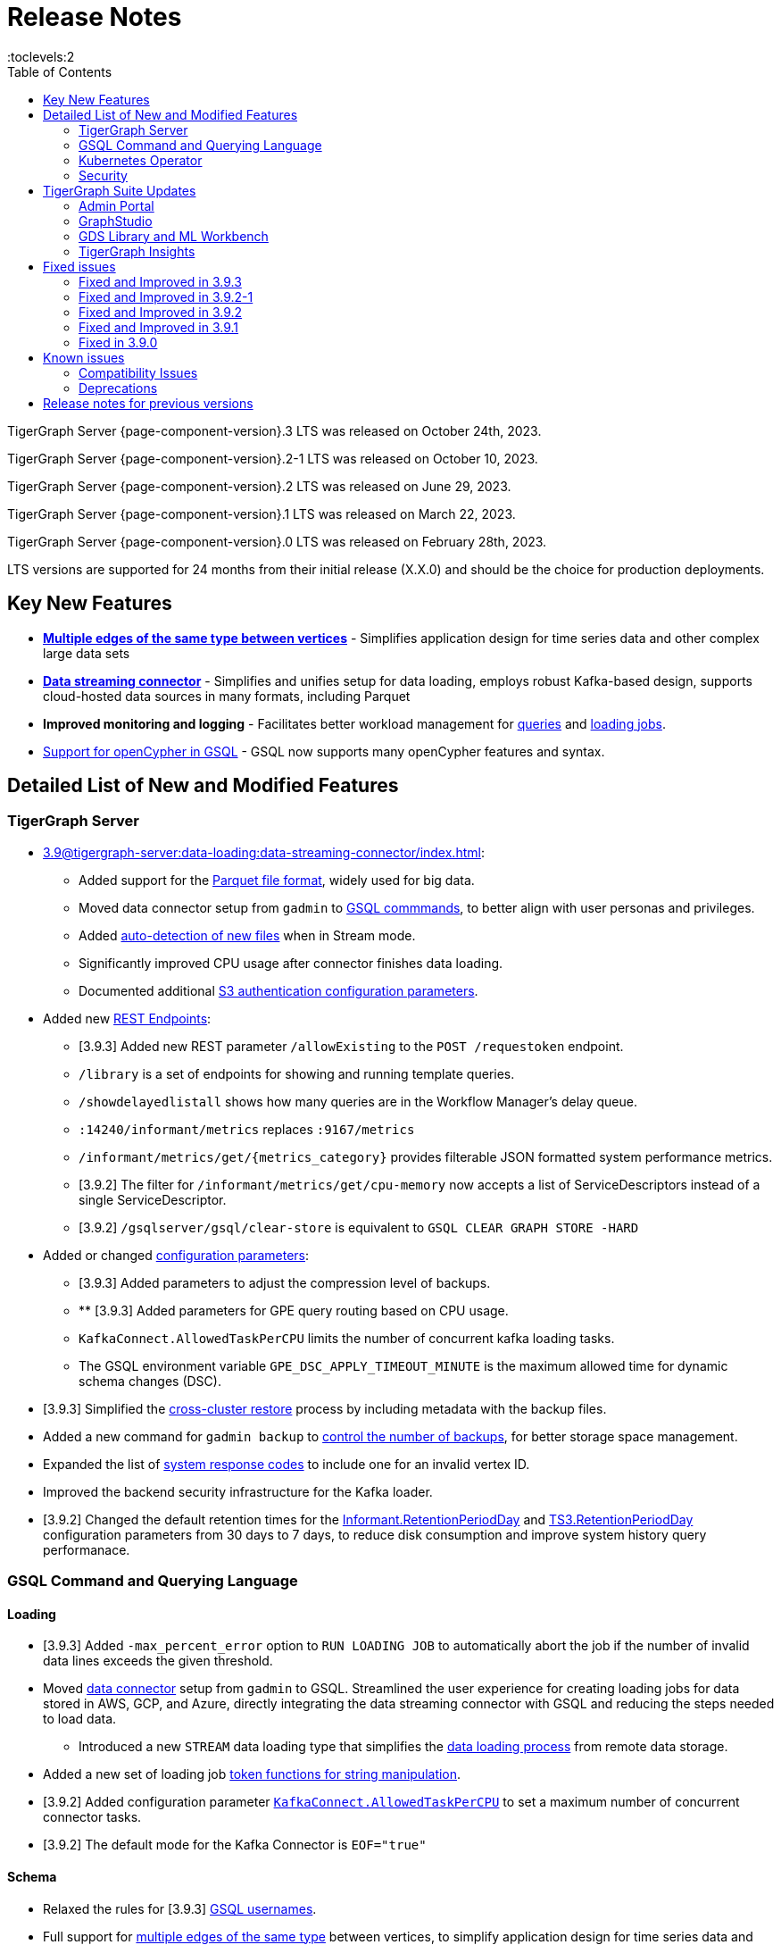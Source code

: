 = Release Notes
:description: Release notes for TigerGraph {page-component-version} LTS.
:page-aliases: change-log.adoc, release-notes.adoc
:fn-preview: footnote:preview[Features in the preview stage should not be used for production purposes. General Availability (GA) versions of the feature will be available in a later release.]
:toc:
:toclevels:2

TigerGraph Server {page-component-version}.3 LTS was released on October 24th, 2023.

TigerGraph Server {page-component-version}.2-1 LTS was released on October 10, 2023.

TigerGraph Server {page-component-version}.2 LTS was released on June 29, 2023.

TigerGraph Server {page-component-version}.1 LTS was released on March 22, 2023.

TigerGraph Server {page-component-version}.0 LTS was released on February 28th, 2023.

LTS versions are supported for 24 months from their initial release (X.X.0) and should be the choice for production deployments.



== Key New Features

* *xref:3.9@gsql-ref:ddl-and-loading:defining-a-graph-schema.adoc#_discriminator[Multiple edges of the same type between vertices]* - Simplifies application design for time series data and other complex large data sets
* *xref:3.9@tigergraph-server:data-loading:data-streaming-connector/index.adoc[Data streaming connector]* - Simplifies and unifies setup for data loading, employs robust Kafka-based design, supports cloud-hosted data sources in many formats, including Parquet
* *Improved monitoring and logging* - Facilitates better workload management for xref:3.9@gui:admin-portal:monitoring/queries.adoc[queries] and xref:3.9@gsql-ref:ddl-and-loading:managing-loading-job.adoc[loading jobs].
* xref:gsql-ref:appendix:openCypher-in-gsql.adoc[Support for openCypher in GSQL] - GSQL now supports many openCypher features and syntax.

== Detailed List of New and Modified Features

=== TigerGraph Server
* xref:3.9@tigergraph-server:data-loading:data-streaming-connector/index.adoc[]:
** Added support for the xref:3.9@tigergraph-server:data-loading:data-streaming-connector/index.adoc#_define_the_parameters[Parquet file format], widely used for big data.
** Moved data connector setup from `gadmin` to xref:3.9@tigergraph-server:data-loading:data-streaming-connector/[GSQL commmands], to better align with user personas and privileges.
** Added xref:3.9@tigergraph-server:data-loading:data-streaming-connector/index.adoc#_continuous_file_loading [auto-detection of new files] when in Stream mode.
** Significantly improved CPU usage after connector finishes data loading.
** Documented additional xref:3.9@tigergraph-server:reference:configuration-parameters.adoc#_system[S3 authentication configuration parameters].

* Added new xref:3.9@tigergraph-server:API:built-in-endpoints.adoc[REST Endpoints]:
** [3.9.3] Added new REST parameter `/allowExisting` to the `POST /requestoken` endpoint.
** `/library` is a set of endpoints for showing and running template queries.
** `/showdelayedlistall` shows how many queries are in the Workflow Manager's delay queue.
** `:14240/informant/metrics` replaces `:9167/metrics`
** `/informant/metrics/get/{metrics_category}` provides filterable JSON formatted system performance metrics.
** [3.9.2] The filter for `/informant/metrics/get/cpu-memory` now accepts a list of ServiceDescriptors instead of a single ServiceDescriptor.
** [3.9.2] `/gsqlserver/gsql/clear-store` is equivalent to `GSQL CLEAR GRAPH STORE -HARD`

* Added or changed xref:3.9@tigergraph-server:reference:configuration-parameters.adoc[configuration parameters]:
** [3.9.3] Added parameters to adjust the compression level of backups.
** ** [3.9.3] Added parameters for GPE query routing based on CPU usage.
** `KafkaConnect.AllowedTaskPerCPU` limits the number of concurrent kafka loading tasks.
** The GSQL environment variable `GPE_DSC_APPLY_TIMEOUT_MINUTE` is the maximum allowed time for dynamic schema changes (DSC).

* [3.9.3] Simplified the xref:tigergraph-server:backup-and-restore:cross-cluster-backup.adoc[cross-cluster restore] process by including metadata with the backup files.
* Added a new command for `gadmin backup` to xref:3.9@tigergraph-server:backup-and-restore:backup-cluster.adoc#_back_up_a_database_cluster[control the number of backups], for better storage space management.
* Expanded the list of xref:3.9@tigergraph-server:reference:error-codes.adoc[system response codes] to include one for an invalid vertex ID.
* Improved the backend security infrastructure for the Kafka loader.
* [3.9.2] Changed the default retention times for the
xref:3.9@tigergraph-server:reference:configuration-parameters.adoc#_informant[Informant.RetentionPeriodDay] and
xref:3.9@tigergraph-server:reference:configuration-parameters.adoc#_ts3[TS3.RetentionPeriodDay] configuration parameters from 30 days to 7 days, to reduce disk consumption and improve system history query performanace.

=== GSQL Command and Querying Language

==== Loading

* [3.9.3] Added `-max_percent_error` option to `RUN LOADING JOB` to automatically abort the job if the number of invalid data lines exceeds the given threshold.
* Moved xref:3.9@tigergraph-server:data-loading:data-streaming-connector/index.adoc[data connector] setup from `gadmin` to GSQL.
Streamlined the user experience for creating loading jobs for data stored in AWS, GCP, and Azure, directly integrating the data streaming connector with GSQL and reducing the steps needed to load data.
** Introduced a new `STREAM` data loading type that simplifies the xref:3.9@tigergraph-server:data-loading:index.adoc[data loading process] from remote data storage.
* Added a new set of loading job xref:3.9@gsql-ref:ddl-and-loading:functions/token/index.adoc[token functions for string manipulation].
* [3.9.2] Added configuration parameter xref:tigergraph-server:reference:configuration-parameters.adoc#_kafkaconnect[`KafkaConnect.AllowedTaskPerCPU`] to set a maximum number of concurrent connector tasks.
* [3.9.2] The default mode for the Kafka Connector is `EOF="true"`

==== Schema
* Relaxed the rules for [3.9.3] xref:tigergraph-server:user-access:user-management.adoc[GSQL usernames].
* Full support for xref:3.9@gsql-ref:ddl-and-loading:defining-a-graph-schema.adoc#_discriminator[
multiple edges of the same type] between vertices, to simplify application design for time series data and other complex large data sets.

==== Querying and Query Management
* `to_string()` is now a built-in GSQL function, supporting all xref:3.9@gsql-ref:ddl-and-loading:attribute-data-types.adoc#_primitive_types[primitive] and xref:3.9@gsql-ref:querying:accumulators.adoc#_vertex_attached_accumulators
[scalar accumulator] data types. This means xref:3.9@gsql-ref:querying:func/query-user-defined-functions.adoc[user-defined functions] in `Exprfunctions.hpp` may no longer use the name `to_string()` (case-insensitive).
* Added support for batch deletion of multiple edges between vertices, both with GSQL `DELETE` and as a xref:3.9@tigergraph-server:API:built-in-endpoints.adoc#_delete_an_edge_by_source_target_edge_type_and_discriminator[REST endpoint].
* Standardized `SHOW PACKAGE` for xref:3.9@graph-ml:using-an-algorithm:index.adoc[packaged queries] to follow the same behavior as other `SHOW` catalog commands.
* [3.9.2] `outdegree`
xref:gsql-ref:querying:func/vertex-methods.adoc[vertex function]
vertex function can also be used with vertex input parameters in the query-body statements, not only with SELECT block vertex aliases.

//=== JDBC Spark Connector
//
//* [Alex] Added support for loading job monitoring on xref:3.9@data-loading:spark-connection-via-jdbc-driver.adoc[JDBC Spark connector] loading jobs.
//* [Alex] Added the ability to assign a specific job ID to a JDBC loading job.
//* [Alex] Added error limiting parameters to JDBC loading jobs to cancel loading automatically when errors surpass a certain threshold.

=== Kubernetes Operator

* Enhanced the functionality of the xref:3.9@kubernetes:k8s-operator/index.adoc[] so it is now the standard way to perform cluster operations with Kubernetes.
* Added support for xref:3.9@kubernetes:k8s-operator/backup-and-restore.adoc[], xref:3.9@kubernetes:k8s-operator/cluster-operations.adoc#_upgrade_cluster_version[upgrading the version of the TigerGraph server], and xref:3.9@kubernetes:k8s-operator/cluster-operations.adoc#_update_cluster_resources[updating cluster resources].
* [3.9.2] Support for xref:tigergraph-server:kubernetes:k8s-operator/custom-containers.adoc[].

=== Security

* Improved the backend security infrastructure for the Kafka loader.
* Added xref:3.9@tigergraph-server:security:index.adoc#_udf_file_scanning[configurable security scanning for UDFs].
* Updated our response to xref:master@home::cve-2022-30331.adoc[CVE-2022-30331].

== TigerGraph Suite Updates
=== Admin Portal

* Reworked the xref:3.9@gui:admin-portal:dashboard.adoc[Admin Portal dashboard] to show the relationship hierarchy and status of all TigerGraph components for at-a-glance understanding of the TigerGraph system.
* [3.9.2] Added support for xref:gui:admin-portal:components/README.adoc[configuring two additional components]: GPE and Kafka.

=== GraphStudio

* [3.9.3] Added an openCypher xref:gui:graphstudio:write-open-cypher-queries-in-tigergraph.adoc[option] to the Add New Query dialog, to simplify writing and running openCypher in GraphStudio.
* [3.9.3] Users can now share Insights widgets and applications to third-party websites and users without a TigerGraph login via a URL token.
* [3.9.2] Enabled GraphStudio to run on any node in a cluster, whether or not the node hosts a GUI server.
* [3.9.2] Removed the *All Paths* option from the Explore Graph page, as this feature is not practical for large graphs.

=== GDS Library and ML Workbench

* Added xref:1.3@pytigergraph:gds:dataloaders.adoc#nodepieceloader[NodePiece] node embedding algorithm.
* Added pyTigerGraph support for xref:1.3@pytigergraph:core-functions:query.adoc#_runinstalledquery[running queries asynchronously] (i.e., running in the background).
* [3.9.2] Added xref:graph-ml:using-an-algorithm:packaged-template-algorithms.adoc[packaged templated versions] of four xref:3.9@graph-ml:link-prediction:index.adoc[topological link prediction algorithms].
* [3.9.2] Characterized each algorithm by readiness: Alpha, Beta, or Production.
* [3.9.2] In the documentation, added a xref:graph-ml:intro:algorithm-table.adoc[table for Algorithm Availability and Dependencies].
* [3.9.2] In the documentation, added a fuller explanation of how to xref:graph-ml:using-an-algorithm:index.adoc[install and run algorithms] using Python.
* [3.9.2] The node2vec node embedding algorithm has been retired because better alternatives are now available.


=== TigerGraph Insights

* Added support for multi-user editing and sharing of the same xref:3.9@insights:intro:applications.adoc[applications].
* Added the ability for users to xref:3.9@insights:widgets:index.adoc#_save_a_widget[save a widget] independently instead of tying it to an application.
* Added a mini-map to the xref:3.9@insights:widgets:graph-widget.adoc[graph widgets] for easier navigation.

== Fixed issues

=== Fixed and Improved in 3.9.3

==== Crashes and Deadlocks
* Fixed crash when query thread would keep running after `JobListener` is shutdown (CORE-1730).
* Fixed GPE crash when using `INSERT` with an `UNKNOWN` accumulator (GLE-5038).
* Fixed crash when running interpret query with dynamic value (GLE-5600).
* Fixed JSON Viewer crash on browser when displaying a large response (TOOLS-2283).

==== Functionality
* Fixed issue where `DISTINCT` for aggregation functions wasn't working (GLE-5678).
* Fixed issue of missing files in AdminPortal when downloading an output (TOOLS-2499).
* Fixed issue primary id could not set a color config for a vertex (TOOLS-2478).
* Fixed issue where administrator could not set a privilege to vertex `primary_id` in Role Management page of Admin Portal (TOOLS-2430).
* Fixed issue where error messages of abort requests created large file sizes (CORE-2705).
* Fixed issue where user could download query results from the label “View Table Result” without proper privilege (TOOLS-2404).
* Fixed issue where multiple vertex types return when selecting one vertex type (GLE-5325).
* Fixed issue of `SHOW` statement parser error for catalog object created using `CREATE` statement (GLE-5719).
* Fixed support for `outdegree()` with a collection of edge types in `INTERPRET` mode (GLE-5476).
* Fixed issue in GraphStudio when "=” appeared as a missing parameter in an `INTERPRET` query (TOOLS-2298).
* Fixed argument error when passing a negative float parameter in GSQL cli in a `{key: value}` format. (GLE-6004).
* Fixed GSE crash when `lease_expire_time_ms_` was not updating (CORE-2693).
* Fixed issue where AWS credential user with access permission failed to `create data_source` to specified bucket (TP-4049).
* Fixed issue of wrong result for `DISTINCT` with aggregation functions (GLE-3386).

==== Improvements
* Improved Insights table widget to be more consistent with GraphStudio (TOOLS-2375).
* Improved insights search for two replicas when generating a pattern (TOOLS-2443).
* Improved logs to show sso username and login related information (GLE-5970).
* Improved error message details when during a failure to find a request record when deleting (CORE-2686).
* Improved when a default user is deleted and the leader API would do a user check when permission is not needed (GLE-5678).
* Added memory check in `DistrbutedTopologyStore` (CORE-2496).
* LDAP now has more detailed error messages (GLE-5559).
* Implemented a  new connector fail status to show error messages in GSQL console (TP-3465).
* Added a link to TigerGraph Kubernetes preview documentation on GitHub (TP-4039).
* Improved Insights tables by adding overflow. (TOOLS-2312).


=== Fixed and Improved in 3.9.2-1

==== Crashes and Deadlocks
* Fixed GPE crash caused by aborted query still being used by running thread.
* Fixed crash issue after RESTPP auth refresh.
* Fixed GSE crash due to check failure when refreshing leader info after 60 minute timeout.
* Fixed GPE crash and non-recovery due to Kafka and GPE offset when adjacent vertices were deleted.

==== Functionality
* Fixed data inconsistency when GSE consumed deletion requests from Kafka on update of `committed_next_id_map`
* Fixed `GRAPH` scope command failure due to missing privilege check in v3.9.2. 
* Fixed failure to compile query when using edge variables in DML-sub delete statement.
* Fixed `subtypeid` error message inconsistency.
* Fixed `/deleted_vertex_check` false alert when GSE doesn't have a segment.

==== Security
* Security: Updated JDK to 11.0.20 to address vulnerability scan issues.

==== Performance
* Improved performance of GPE abort function.

=== Fixed and Improved in 3.9.2

==== Crashes and Deadlocks
* Fixed a GPE crash caused by `GetVertexTypeId` failing to get the type from a vertex.
* Fixed a RESTPP/WorkloadManager deadlock when multiple queries are waiting to execute.
* Fixed a deadlock-like state when free disk space became very low during data loading.
* Fixed a problem with GSQL not responding because no GSQL leader was elected.

==== Functionality
* Fixed importing pre-3.7 user-defined tuple (UDT) data which uses default-width INT or UINT fields.
The import process will set pre-3.7 default-width fields to be 4 bytes.  3.7+ default-width fields are explicitly
* Fixed GSQL not installing queries with certain collection accumulator expressions.
* Restored the functionality of the -`-ssl` option of the GSQL Client.
* Fixed a situation that can result in different cluster nodes having differently compiled versions of the same query, resulting in an MD5 check error.
* Fixed a situation where a request to install one query results in several other queries also being installed.
* Removed an exclusive lock when Interpret Query is running, which had been preventing concurrent GSQL operations
* Fixed a null pointer error when attempting to import into GraphStudio a Solution tarball of a tag-based graph.
* Fixed a case where a schema change did not run because not all libudf.so files had been cleared out.
* Fixed an internal classification error for `FIXED_BINARY` data, which caused a schema_check test failure.
* Fixed a bug where if a loading job used `TEMP_TABLE` and `VERTEX_MUST_EXIST`, then the VERTEX_MUST_EXIST option would not be displayed (by `LS` or `SHOW JOB`), nor would it included in a database export.
* Fixed a GSQL query bug where it did not handle string parameters properly if they contained “&”.
* Fixed a bug when upgrading to 3.9 that caused the old installation’s default `QueryUDF` files to be copied and overwrite the new 3.9 default QueryUDF files, so that queries using UDFs could not be installed.
* Fixed a GSQL log bug where the `PermissionUtil.java` function was logging a stale Command Type rather than the current Command Type.
* Restored limited ability to run xref:gsql-ref:querying:operators-and-expressions.adoc#_subquery_limitations[
subqueries having a SET<VERTEX> parameter].
* Modified the `/deleted_vertex_check` and `/data_consistency_check` endpoints to be global, not associated with any particular graph.
* Fix a SET type attribute bug in which the set’s values were not being deduplicated.
* Patched a user authorization issue that prevented a user registered on a primary cluster from running a query on the secondary cluster.
* Provided a more comprehensive fix to a node sorting issue when upgrading a cluster with 10 or more nodes to v3.9.
* Removed a restriction when load data into an edge defined for multiple FROM-TO vertex type pairs. The load statement no longer must have a USING clause.
* Fixed a signed integer overflow error in loader status report messages, if more than 2^31 lines of data were loaded.
set to 8 bytes.
* Improved the display of FLOAT and DOUBLE numbers so they have the correct number of digits of precision (max. 7 or 16, respectively).
* Fixed a GraphStudio bug in which a vertex attribute which had been deleted was still showing until the browserpage was refreshed.
* When adding a UDF with PUT, check that the UDF is defined as an inline function, as required.

==== Security
* Security: Updated JDK to 11.9.18-10 to address some vulnerability scan issues.
* Security: Updated JSON to 20230227 to address some vulnerability scan issues.
* Improved system security by applying more restrictive file permissions to several files.
* No longer include examples of the data being loading in the Kafka loader log file, for better data security.

==== Performance
* Added lazy initialization of vertex data, for large graphs with more that 20K segments in the gstore.
* Improved query installation memory usage and speed by optimizing gcc9 options.
* Fixed a GraphStudio slowness issue when creating or editing vertices with hundreds of attributes.
* Removed the 5-minute wait that the streaming loader used to decide if all the input data had been consumed.

=== Fixed and Improved in 3.9.1
* Fixed sorting issue in a script for upgrading a cluster with more than 9 nodes.
* If a user runs gadmin and the  `~/.tg.cfg` link is missing, display an error message with guidance on how to recreate the link.
* Fixed: GraphStudio not displaying queries for users with the QueryReader role.
* Removed extraneous automatic backup at 12:00am UTC if the user sets `System.Backup.Local.Enable` to `true`.
* Fixed accidental erasure of the `UserCatalog.yaml` file, which caused users to lose access to the database.
* Added support for `DATETIME` datatype in `PRINT … TO_CSV` statements.
* Added error handling in the case of a name conflict or use of reserved query names among UDF functions.
* Fixed an issue with nested group access in LDAP.
* Fixed an issue with perceived "schema error", which then causes an upgrade to abort.
* Fixed issue with `DISTRIBUTED QUERY` not able to insert on edge.
* Removed C++ headers not on the allowlist from default UDF files.
* Fixed a GSE crash in rare synchronization circumstances in HA clusters.
* Fixed an issue with a query syntax error not being detected at the root cause stage where a clear error message could be issued.
* Added options to configure the frequency of checking for license key violations
* Fixed: GSE does not start or restart after upgrading to 3.9.0 due to change in log synchronization.
* Fixed an issue with lost attribute of a local vertex having `PRIMARY_ID_AS_ATTRIBUTE` =`true`.
* Fixed inability to enable SSL in an HA cluster via the AdminPortal.
* Fixed issue with GPE crashing during heavy workload of a backup restore operation.

=== Fixed in 3.9.0

* Improved stability and security across all components.
* Fixed an issue with the GSQL `SELECT * FROM` and `PRINT` functions converting some special characters from UTF-8 to UTF-16.
Previously affected character sets included the Unicode range `0080` to `00A0` and `2000` to `2100` (Near Eastern scripts and some special typographical marks).
* The `SELECT * FROM` and `PRINT` functions no longer convert large integers to strings before printing, which had resulted in quotation marks printed along with the number.
* xref:3.9@tigergraph-server:cluster-and-ha-management:expand-a-cluster.adoc[Cluster resizing] no longer requires a graph schema.
* Extended the timeout length for queries in the wait queue so that they are not timed out early.

== Known issues
* GSQL `EXPORT GRAPH` may fail and cause a GPE to crash when UDT type has a fixed STRING size.
* After a global loading job is running for a while a fail can be encountered when getting the loading status due to `KAFKASTRM-LL` not being online, when actually the status is online.
Then the global loading process will exit and fail the local job after timeout while waiting the global loading job to finish.
* For v3.9.1 and v3.9.2 when inserting a new edge in `GPR` and `INTERPRET` mode, the GPE will print out a warning message because a discriminator string is not set for new-inserted edges. Creating an inconsistent problem in delta message for GPR and `INTERPRET` mode. (FIXED in 3.9.3)
* When the memory usage approaches 100%, the system may stall because the process to elect a new GSE leader did not complete correctly.
This lockup can be cleared by restarting the GSE.
* If the CPU and memory utilization remain high for an extended period during a schema change on a cluster, a GSE follower could crash, if it is requested to insert data belonging to the new schema before it has finished handling the schema update. 
* When available memory becomes very low in a cluster and there are a large number of vertex deletions to process, some remote servers might have difficulty receiving the metadata needed to be aware of all the deletions across the full cluster. The mismatched metadata will cause the GPE to go down.
* Subqueries with SET<VERTEX> parameters cannot be run in Distributed or Interpreted mode.
(xref:3.9@gsql-ref:querying:operators-and-expressions.adoc#_subquery_limitations[Limited Distributed model support] is added in 3.9.2.)
* Upgrading a cluster with 10 or more nodes to v3.9.0 requires a patch. Please contact TigerGraph Support if you have a cluster this large. Clusters with nine or fewer nodes do not require the patch. (This issue is fixed in 3.9.1)
* Downsizing a cluster to have fewer nodes requires a patch. Please contact TigerGraph Support.
* During peak system load, loading jobs may sometimes display an inaccurate loading status. This issue can be remediated by continuing to run `SHOW LOADING STATUS` periodically to display the up-to-date status.
* When managing many loading jobs, pausing a data loading job may result in longer-than-usual response time.
* Schema change jobs may fail if the server is experiencing a heavy workload. To remedy this, avoid applying schema changes during peak load times.
* User-defined Types (UDT) do not work if exceeding string size limit. Avoid using UDT for variable length strings that cannot be limited by size.
* Unable to handle the tab character `\t` properly in AVRO or Parquet file loading. It will be loaded as `\\t`.
* If `System.Backup.Local.Enable` is set to `true`, this also enables a daily full backup at 12:00am UTC (fixed in 3.9.1)
* The data streaming connector does not handle NULL values; the connector may operate properly if a NULL value is submitted. Users should replace NULL with an alternate value, such as empty string "" for STRING data, 0 for INT data, etc.  (NULL is not a valid value for the TigerGraph graph data store.)
* Automatic message removal is an Alpha feature of the Kafka connector.  It has several xref:tigergraph-server:data-loading:data-streaming-connector/index.adoc#_known_issues[known issues].
* The `DATETIME` data type is not supported by the `PRINT … TO CSV` statement (fixed in 3.9.1).
* The LDAP keyword `memberOf` for declaring group hierarchy is case-sensitive.

=== Compatibility Issues
* v3.9.3
** A minor update to remove the space in the `PRINT` statements of expressions using `DISTINCT` could produce a parse error for production use applications that automatically scan the output for the fields of interest.
A minor break might occur unless it is modified to no longer expect `count(DISTINCT @@intBag)` and instead expect `count(DISTINCT@@intBag)`.

* v3.9.2+
** Betweenness Centrality algorithm: `reverse_edge_type (STRING)` parameter changed to `reverse_edge_type_set (SET<STRING>)`, to be consistent with `edge_type_set` and similar algorithms.
** For vertices with string-type primary IDs, vertices whose ID is an empty string will now be rejected.
** The default mode for the Kafka Connector changed from EOF="false" to EOF="true".
** The default retention time for two monitoring services `Informant.RetentionPeriodDays` and `TS3.RetentionPeriodDays` has reduced from 30 to 7 days.
** The filter for `/informant/metrics/get/cpu-memory` now accepts a list of ServiceDescriptors instead of a single ServiceDescriptor.

* v3.9+:
** Some user-defined functions (UDFs) may no longer be accepted due to xref:security:index.adoc#_udf_file_scanning[increased security screening].
*** UDFs may no longer be called `to_string()`. This is now a built-in GSQL function.
*** UDF names may no longer use the `tg_` prefix. Any user-defined function that began with `tg_` must be renamed or removed in `ExprFunctions.hpp`.


=== Deprecations
* As of 3.9.3, Visual Query Builder is deprecated and will not be updated or supported and instead
we are focusing on xref:insights:widgets:index.adoc[Insights] as the tool of choice for building visual queries.
* Kubernetes classic  mode (non-operator) is deprecated, as of v3.9.
* The `WRITE_DATA` RBAC privilege is deprecated, as of v3.7.

== Release notes for previous versions
* xref:3.8@tigergraph-server:release-notes:index.adoc[Release notes - TigerGraph 3.8]
* xref:3.7@tigergraph-server:release-notes:index.adoc[Release notes - TigerGraph 3.7]
* xref:3.6@tigergraph-server:release-notes:index.adoc[Release notes - TigerGraph 3.6]
* xref:3.5@tigergraph-server:release-notes:index.adoc[Release notes - TigerGraph 3.5]
* xref:3.4@tigergraph-server:release-notes:release-notes.adoc[Release notes - TigerGraph 3.4]
* xref:3.3@tigergraph-server:release-notes:release-notes.adoc[Release notes - TigerGraph 3.3]
* xref:3.2@tigergraph-server:release-notes:release-notes.adoc[Release notes - TigerGraph 3.2]
